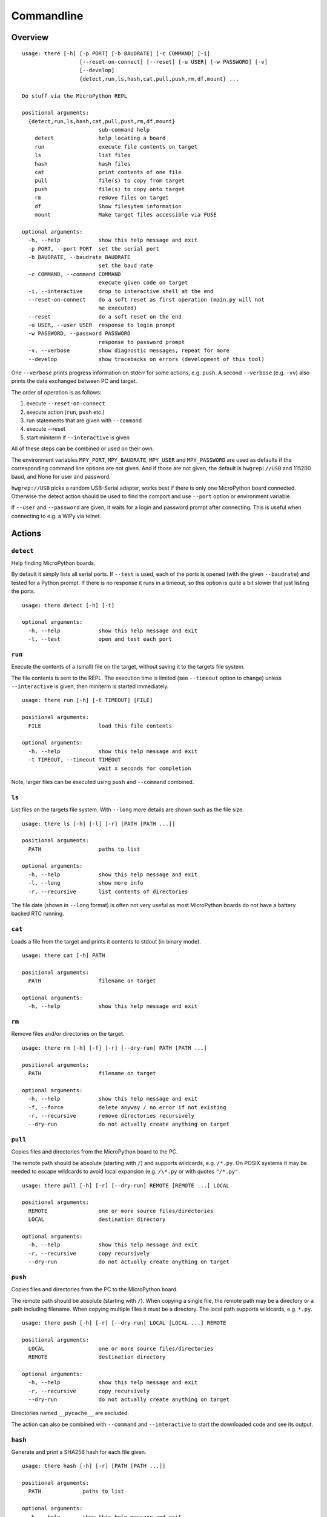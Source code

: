 =============
 Commandline
=============

Overview
========
::

    usage: there [-h] [-p PORT] [-b BAUDRATE] [-c COMMAND] [-i]
                      [--reset-on-connect] [--reset] [-u USER] [-w PASSWORD] [-v]
                      [--develop]
                      {detect,run,ls,hash,cat,pull,push,rm,df,mount} ...

    Do stuff via the MicroPython REPL

    positional arguments:
      {detect,run,ls,hash,cat,pull,push,rm,df,mount}
                            sub-command help
        detect              help locating a board
        run                 execute file contents on target
        ls                  list files
        hash                hash files
        cat                 print contents of one file
        pull                file(s) to copy from target
        push                file(s) to copy onto target
        rm                  remove files on target
        df                  Show filesytem information
        mount               Make target files accessible via FUSE

    optional arguments:
      -h, --help            show this help message and exit
      -p PORT, --port PORT  set the serial port
      -b BAUDRATE, --baudrate BAUDRATE
                            set the baud rate
      -c COMMAND, --command COMMAND
                            execute given code on target
      -i, --interactive     drop to interactive shell at the end
      --reset-on-connect    do a soft reset as first operation (main.py will not
                            me executed)
      --reset               do a soft reset on the end
      -u USER, --user USER  response to login prompt
      -w PASSWORD, --password PASSWORD
                            response to password prompt
      -v, --verbose         show diagnostic messages, repeat for more
      --develop             show tracebacks on errors (development of this tool)

One ``--verbose`` prints progress information on stderr for some actions, e.g.
``push``. A second ``--verbose`` (e.g. ``-vv``) also prints the data exchanged
between PC and target.

The order of operation is as follows:

1) execute ``--reset-on-connect``
2) execute action (``run``, ``push`` etc.)
3) run statements that are given with ``--command``
4) execute --reset
5) start miniterm if ``--interactive`` is given

All of these steps can be combined or used on their own.

The environment variables ``MPY_PORT``, ``MPY_BAUDRATE``, ``MPY_USER`` and
``MPY_PASSWORD`` are used as defaults if the corresponding command line options
are not given. And if those are not given, the default is ``hwgrep://USB`` and
115200 baud, and None for user and password.

``hwgrep://USB`` picks a random USB-Serial adapter, works best if there
is only one MicroPython board connected. Otherwise the detect action should
be used to find the comport and use ``--port`` option or environment
variable.

If ``--user`` and ``--password`` are given, it waits for a login and password
prompt after connecting. This is useful when connecting to e.g. a WiPy via
telnet.


Actions
=======

``detect``
----------
Help finding MicroPython boards.

By default it simply lists all serial ports. If ``--test`` is used, each of
the ports is opened (with the given ``--baudrate``) and tested for a Python
prompt. If there is no response it runs in a timeout, so this option is
quite a bit slower that just listing the ports.

::

    usage: there detect [-h] [-t]

    optional arguments:
      -h, --help            show this help message and exit
      -t, --test            open and test each port


``run``
-------
Execute the contents of a (small) file on the target, without saving it to
the targets file system.

The file contents is sent to the REPL. The execution time is limited (see
``--timeout`` option to change) unless ``--interactive`` is given, then
miniterm is started immediately.

::

    usage: there run [-h] [-t TIMEOUT] [FILE]

    positional arguments:
      FILE                  load this file contents

    optional arguments:
      -h, --help            show this help message and exit
      -t TIMEOUT, --timeout TIMEOUT
                            wait x seconds for completion

Note, larger files can be executed using ``push`` and ``--command`` combined.


``ls``
------
List files on the targets file system. With ``--long`` more details are shown
such as the file size.

::

    usage: there ls [-h] [-l] [-r] [PATH [PATH ...]]

    positional arguments:
      PATH                  paths to list

    optional arguments:
      -h, --help            show this help message and exit
      -l, --long            show more info
      -r, --recursive       list contents of directories


The file date (shown in ``--long`` format) is often not very useful as most
MicroPython boards do not have a battery backed RTC running.


``cat``
-------
Loads a file from the target and prints it contents to stdout (in binary mode).

::

    usage: there cat [-h] PATH

    positional arguments:
      PATH                  filename on target

    optional arguments:
      -h, --help            show this help message and exit


``rm``
------
Remove files and/or directories on the target.

::

    usage: there rm [-h] [-f] [-r] [--dry-run] PATH [PATH ...]

    positional arguments:
      PATH                  filename on target

    optional arguments:
      -h, --help            show this help message and exit
      -f, --force           delete anyway / no error if not existing
      -r, --recursive       remove directories recursively
      --dry-run             do not actually create anything on target


``pull``
--------
Copies files and directories from the MicroPython board to the PC.

The remote path should be absolute (starting with ``/``) and supports
wildcards, e.g. ``/*.py``. On POSIX systems it may be needed to escape
wildcards to avoid local expansion (e.g.  ``/\*.py`` or with quotes
``"/*.py"``.

::

    usage: there pull [-h] [-r] [--dry-run] REMOTE [REMOTE ...] LOCAL

    positional arguments:
      REMOTE                one or more source files/directories
      LOCAL                 destination directory

    optional arguments:
      -h, --help            show this help message and exit
      -r, --recursive       copy recursively
      --dry-run             do not actually create anything on target


``push``
--------
Copies files and directories from the PC to the MicroPython board.

The remote path should be absolute (starting with ``/``). When copying a single
file, the remote path may be a directory or a path including filename. When
copying multiple files it must be a directory. The local path supports
wildcards, e.g. ``*.py``.

::

    usage: there push [-h] [-r] [--dry-run] LOCAL [LOCAL ...] REMOTE

    positional arguments:
      LOCAL                 one or more source files/directories
      REMOTE                destination directory

    optional arguments:
      -h, --help            show this help message and exit
      -r, --recursive       copy recursively
      --dry-run             do not actually create anything on target

Directories named ``__pycache__`` are excluded.

The action can also be combined with ``--command`` and
``--interactive`` to start the downloaded code and see its
output.


``hash``
--------
Generate and print a SHA256 hash for each file given.

::

    usage: there hash [-h] [-r] [PATH [PATH ...]]

    positional arguments:
      PATH             paths to list

    optional arguments:
      -h, --help       show this help message and exit
      -r, --recursive  list contents of directories


``mount``
---------
Mount the target as file system via FUSE.

::

    usage: there mount [-h] [-e] MOUNTPOINT

    positional arguments:
      MOUNTPOINT            local mount point, directory must exist

    optional arguments:
      -h, --help            show this help message and exit
      -e, --explore         auto open file explorer at mount point

A virtual file system is created and attached to the given directory. It
mirrors the contents of the MicroPython board. Operations such as creating,
renaming, deleting are supported.

To improve performance, the mount command is caching data such as directory
listings and stat file infos. The cache is set to be valid for 10 seconds.
